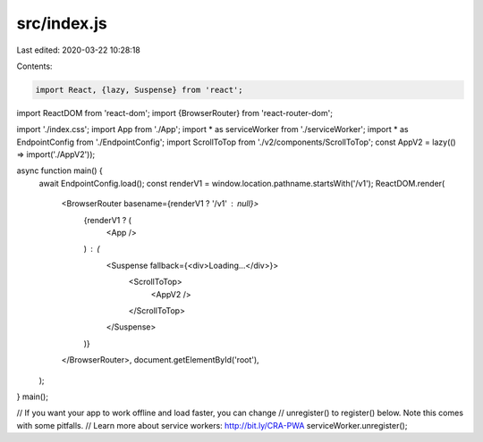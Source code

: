 src/index.js
============

Last edited: 2020-03-22 10:28:18

Contents:

.. code-block:: js

    import React, {lazy, Suspense} from 'react';
import ReactDOM from 'react-dom';
import {BrowserRouter} from 'react-router-dom';

import './index.css';
import App from './App';
import * as serviceWorker from './serviceWorker';
import * as EndpointConfig from './EndpointConfig';
import ScrollToTop from './v2/components/ScrollToTop';
const AppV2 = lazy(() => import('./AppV2'));

async function main() {
  await EndpointConfig.load();
  const renderV1 = window.location.pathname.startsWith('/v1');
  ReactDOM.render(
    <BrowserRouter basename={renderV1 ? '/v1' : null}>
      {renderV1 ? (
        <App />
      ) : (
        <Suspense fallback={<div>Loading...</div>}>
          <ScrollToTop>
            <AppV2 />
          </ScrollToTop>
        </Suspense>
      )}
    </BrowserRouter>,
    document.getElementById('root'),
  );
}
main();

// If you want your app to work offline and load faster, you can change
// unregister() to register() below. Note this comes with some pitfalls.
// Learn more about service workers: http://bit.ly/CRA-PWA
serviceWorker.unregister();


